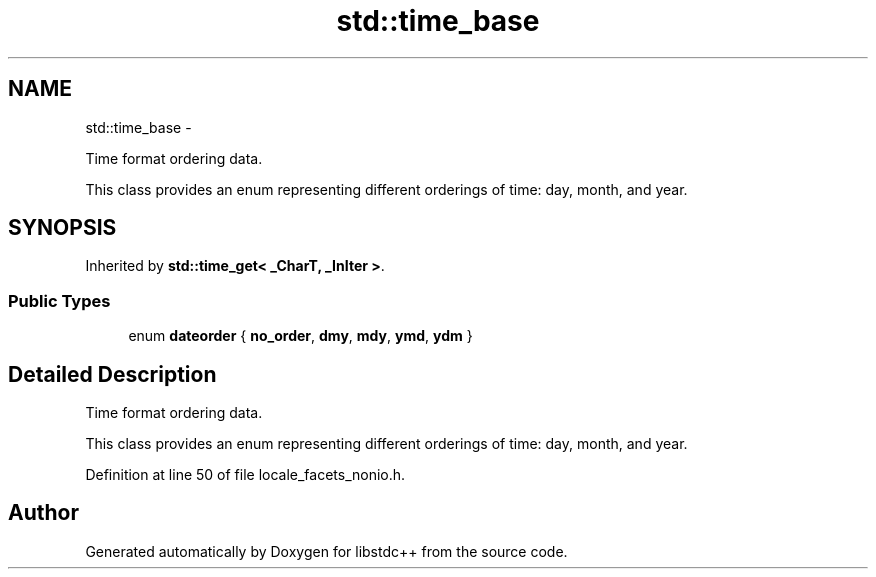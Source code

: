 .TH "std::time_base" 3 "Sun Oct 10 2010" "libstdc++" \" -*- nroff -*-
.ad l
.nh
.SH NAME
std::time_base \- 
.PP
Time format ordering data.
.PP
This class provides an enum representing different orderings of time: day, month, and year.  

.SH SYNOPSIS
.br
.PP
.PP
Inherited by \fBstd::time_get< _CharT, _InIter >\fP.
.SS "Public Types"

.in +1c
.ti -1c
.RI "enum \fBdateorder\fP { \fBno_order\fP, \fBdmy\fP, \fBmdy\fP, \fBymd\fP, \fBydm\fP }"
.br
.in -1c
.SH "Detailed Description"
.PP 
Time format ordering data.
.PP
This class provides an enum representing different orderings of time: day, month, and year. 
.PP
Definition at line 50 of file locale_facets_nonio.h.

.SH "Author"
.PP 
Generated automatically by Doxygen for libstdc++ from the source code.
